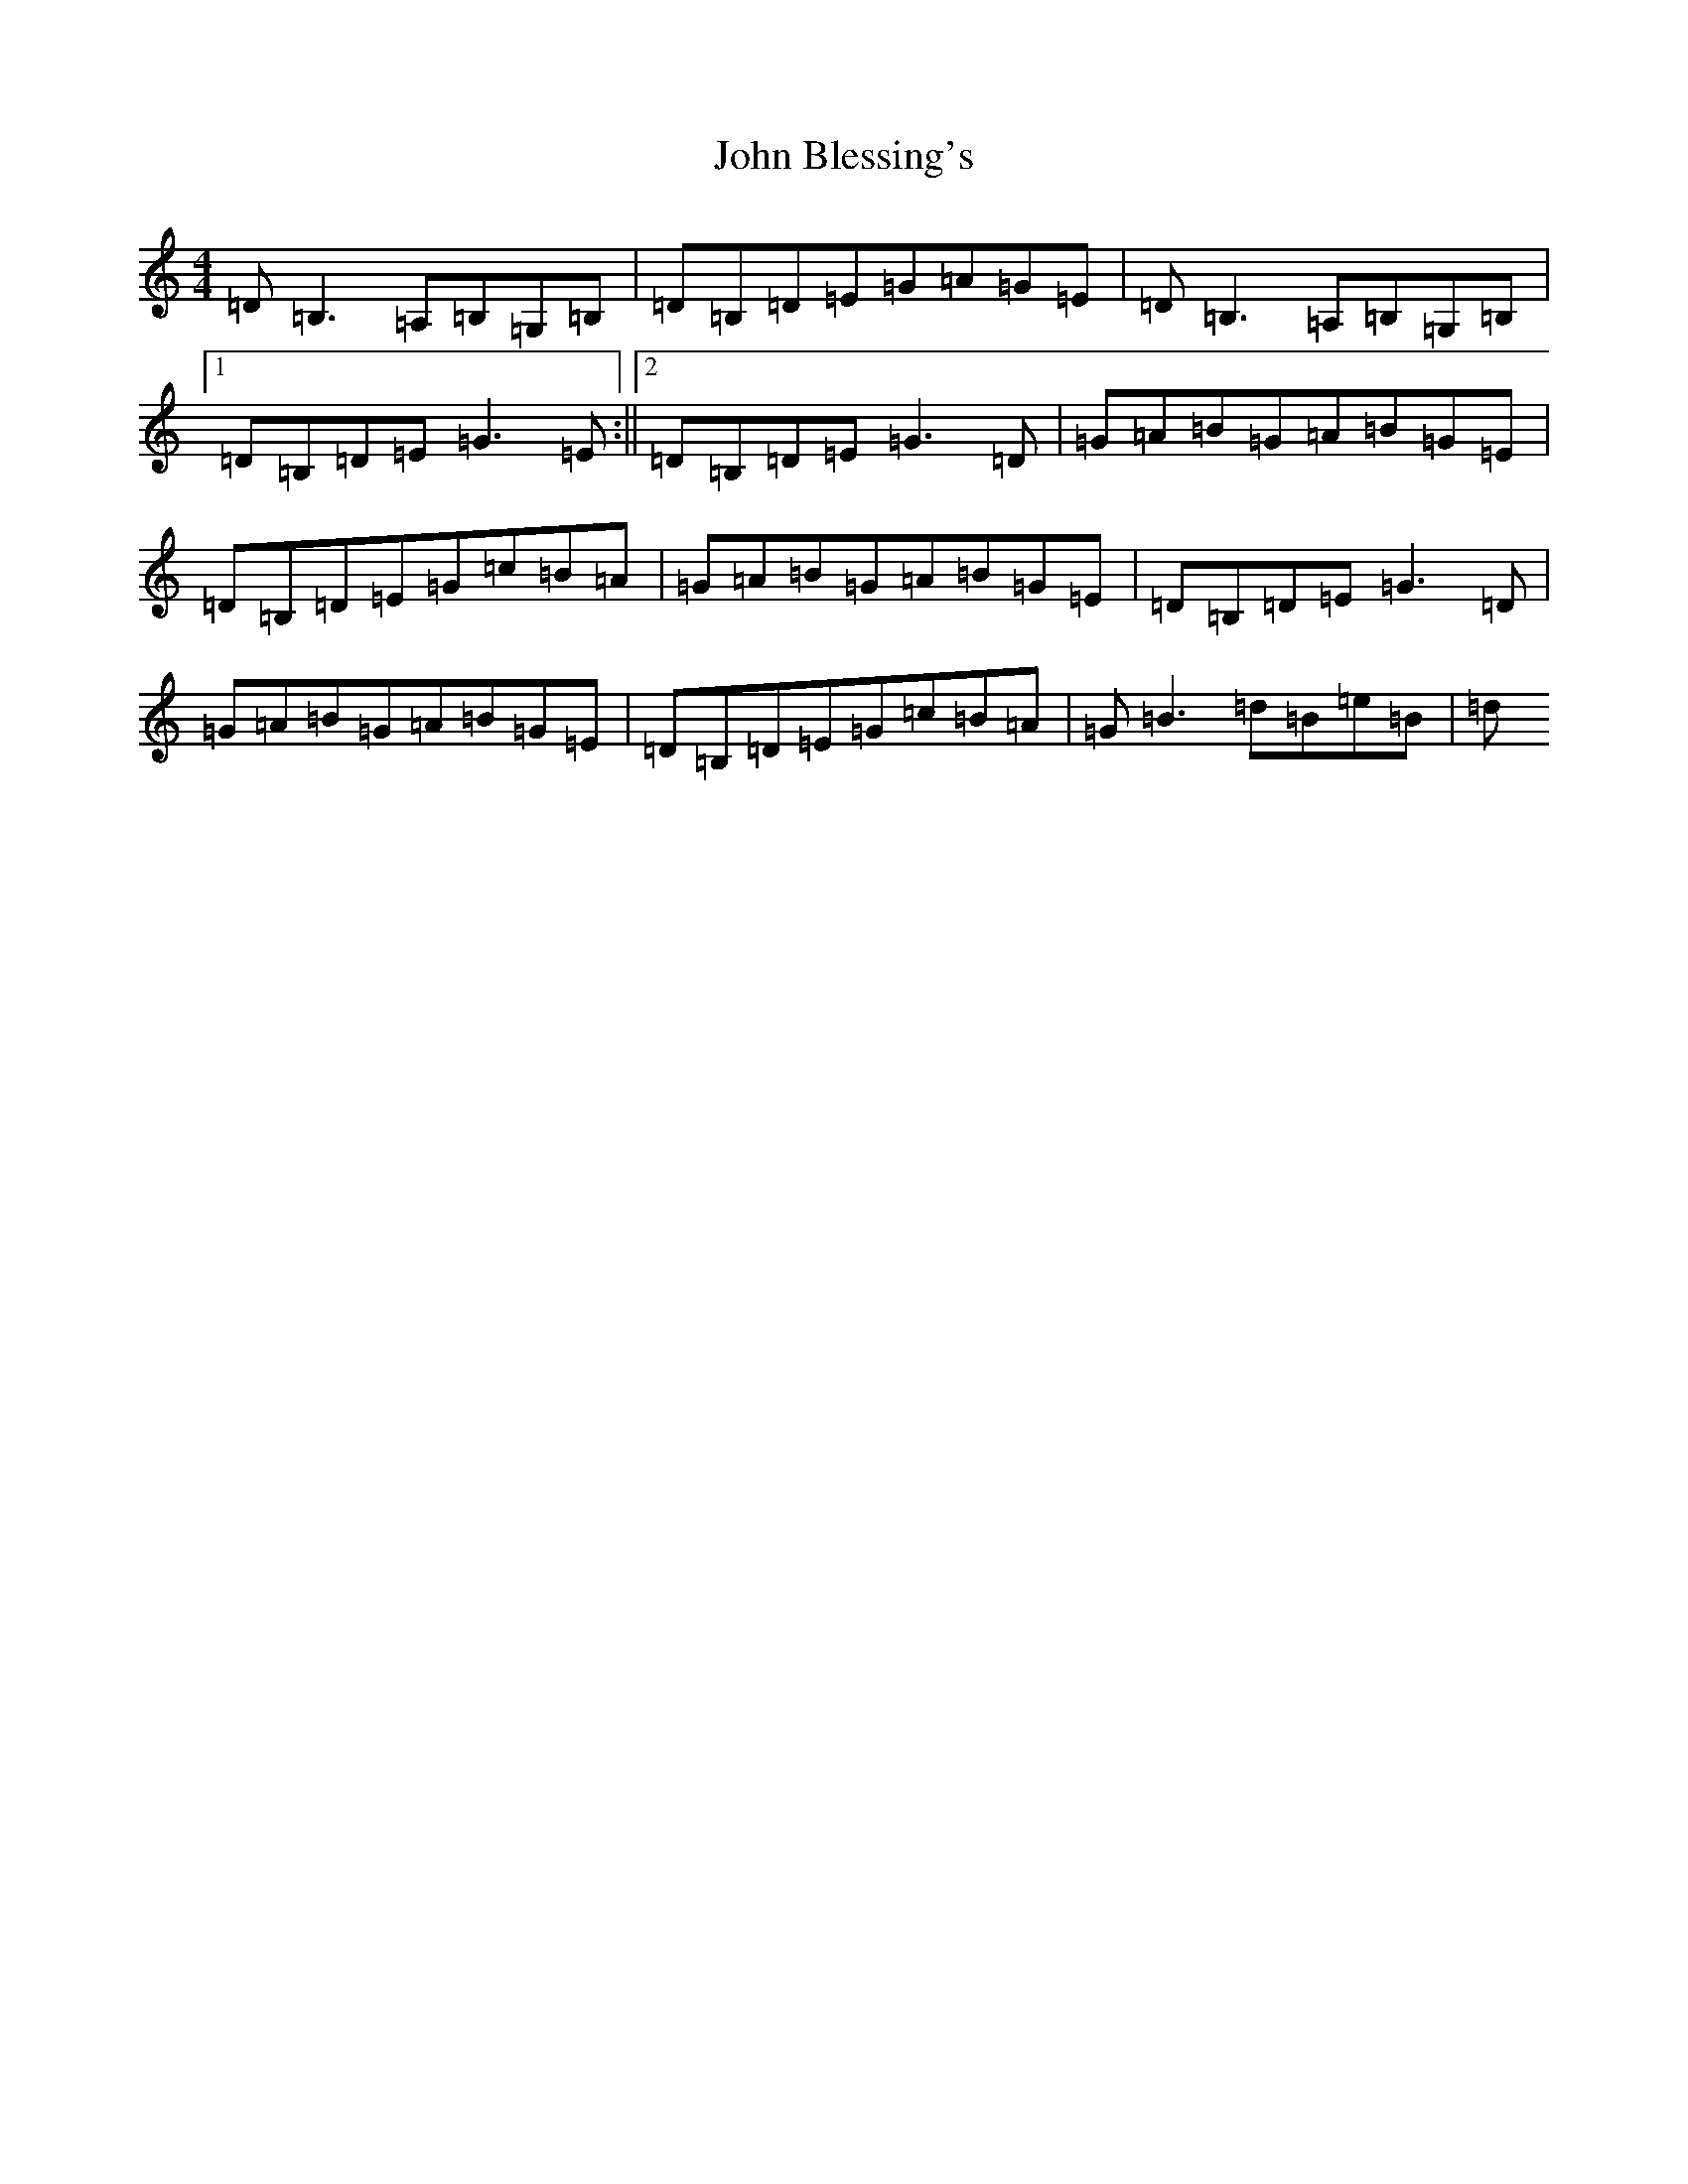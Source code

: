 X: 10650
T: John Blessing's
S: https://thesession.org/tunes/4620#setting17171
R: reel
M:4/4
L:1/8
K: C Major
=D=B,3=A,=B,=G,=B,|=D=B,=D=E=G=A=G=E|=D=B,3=A,=B,=G,=B,|1=D=B,=D=E=G3=E:||2=D=B,=D=E=G3=D|=G=A=B=G=A=B=G=E|=D=B,=D=E=G=c=B=A|=G=A=B=G=A=B=G=E|=D=B,=D=E=G3=D|=G=A=B=G=A=B=G=E|=D=B,=D=E=G=c=B=A|=G=B3=d=B=e=B|=d